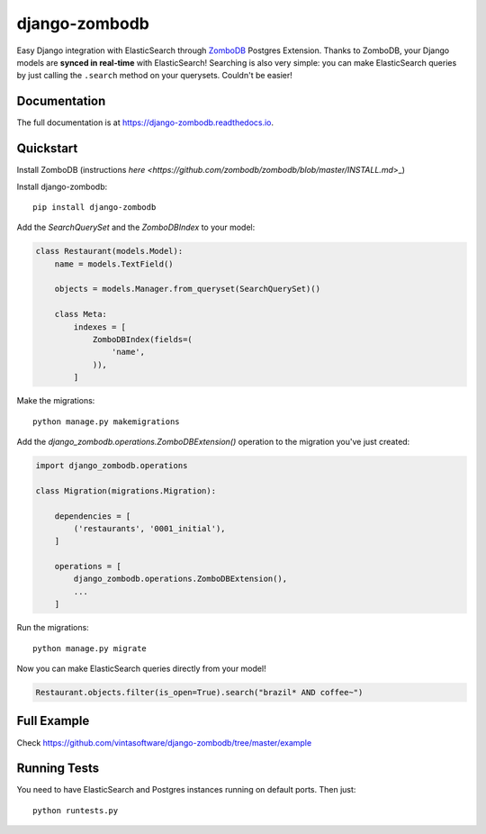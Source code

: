 ==============
django-zombodb
==============

.. image:: https://badge.fury.io/py/django-zombodb.svg
    :target: https://badge.fury.io/py/django-zombodb

.. image:: https://travis-ci.org/vintasoftware/django-zombodb.svg?branch=master
    :target: https://travis-ci.org/vintasoftware/django-zombodb

.. image:: https://codecov.io/gh/vintasoftware/django-zombodb/branch/master/graph/badge.svg
    :target: https://codecov.io/gh/vintasoftware/django-zombodb

Easy Django integration with ElasticSearch through `ZomboDB <https://github.com/zombodb/zombodb>`_ Postgres Extension.
Thanks to ZomboDB, your Django models are **synced in real-time** with ElasticSearch! Searching is also very simple: you can make
ElasticSearch queries by just calling the ``.search`` method on your querysets. Couldn't be easier!

Documentation
-------------

The full documentation is at `<https://django-zombodb.readthedocs.io>`_.


Quickstart
----------

Install ZomboDB (instructions `here <https://github.com/zombodb/zombodb/blob/master/INSTALL.md`>_)

Install django-zombodb: ::

    pip install django-zombodb

Add the `SearchQuerySet` and the `ZomboDBIndex` to your model:

.. code-block:: python

    class Restaurant(models.Model):
        name = models.TextField()

        objects = models.Manager.from_queryset(SearchQuerySet)()

        class Meta:
            indexes = [
                ZomboDBIndex(fields=(
                    'name',
                )),
            ]

Make the migrations: ::

    python manage.py makemigrations

Add the `django_zombodb.operations.ZomboDBExtension()` operation to the migration you've just created:

.. code-block:: python

    import django_zombodb.operations

    class Migration(migrations.Migration):

        dependencies = [
            ('restaurants', '0001_initial'),
        ]

        operations = [
            django_zombodb.operations.ZomboDBExtension(),
            ...
        ]

Run the migrations: ::

    python manage.py migrate

Now you can make ElasticSearch queries directly from your model!

.. code-block:: python

    Restaurant.objects.filter(is_open=True).search("brazil* AND coffee~")

Full Example
------------

Check `<https://github.com/vintasoftware/django-zombodb/tree/master/example>`_

Running Tests
-------------

You need to have ElasticSearch and Postgres instances running on default ports. Then just:

::

    python runtests.py
